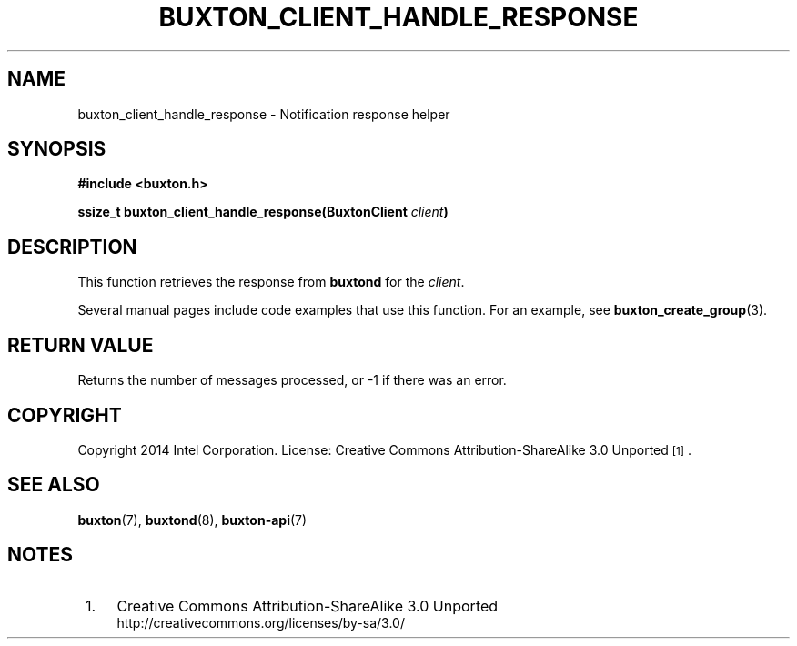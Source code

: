 '\" t
.TH "BUXTON_CLIENT_HANDLE_RESPONSE" "3" "buxton 1" "buxton_client_handle_response"
.\" -----------------------------------------------------------------
.\" * Define some portability stuff
.\" -----------------------------------------------------------------
.\" ~~~~~~~~~~~~~~~~~~~~~~~~~~~~~~~~~~~~~~~~~~~~~~~~~~~~~~~~~~~~~~~~~
.\" http://bugs.debian.org/507673
.\" http://lists.gnu.org/archive/html/groff/2009-02/msg00013.html
.\" ~~~~~~~~~~~~~~~~~~~~~~~~~~~~~~~~~~~~~~~~~~~~~~~~~~~~~~~~~~~~~~~~~
.ie \n(.g .ds Aq \(aq
.el       .ds Aq '
.\" -----------------------------------------------------------------
.\" * set default formatting
.\" -----------------------------------------------------------------
.\" disable hyphenation
.nh
.\" disable justification (adjust text to left margin only)
.ad l
.\" -----------------------------------------------------------------
.\" * MAIN CONTENT STARTS HERE *
.\" -----------------------------------------------------------------
.SH "NAME"
buxton_client_handle_response \- Notification response helper

.SH "SYNOPSIS"
.nf
\fB
#include <buxton.h>
\fR
.sp
\fB
ssize_t buxton_client_handle_response(BuxtonClient \fIclient\fB)
\fR
.fi

.SH "DESCRIPTION"
.PP
This function retrieves the response from \fBbuxtond\fR for the \fIclient\fR.

Several manual pages include code examples that use this function.
For an example, see \fBbuxton_create_group\fR(3).

.SH "RETURN VALUE"
.PP
Returns the number of messages processed, or -1 if there was an error\&.

.SH "COPYRIGHT"
.PP
Copyright 2014 Intel Corporation\&. License: Creative Commons
Attribution\-ShareAlike 3.0 Unported\s-2\u[1]\d\s+2\&.

.SH "SEE ALSO"
.PP
\fBbuxton\fR(7),
\fBbuxtond\fR(8),
\fBbuxton\-api\fR(7)

.SH "NOTES"
.IP " 1." 4
Creative Commons Attribution\-ShareAlike 3.0 Unported
.RS 4
\%http://creativecommons.org/licenses/by-sa/3.0/
.RE
